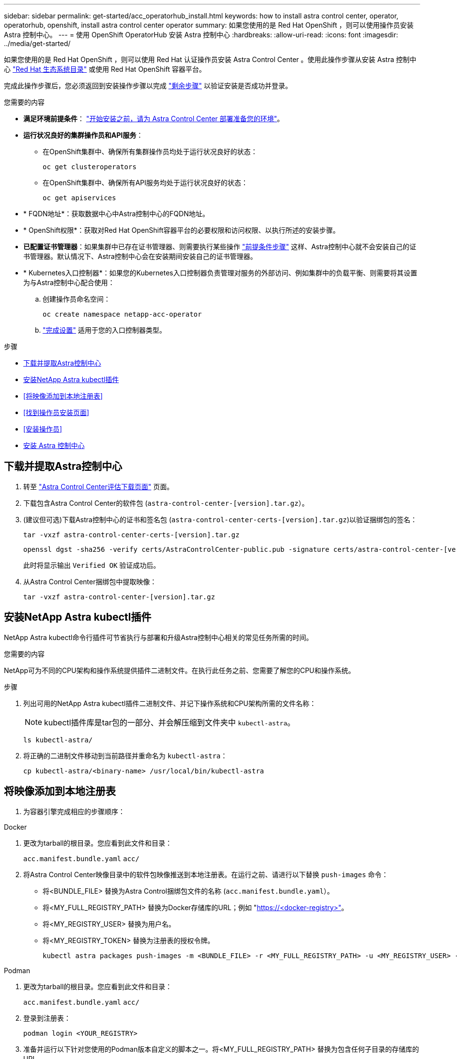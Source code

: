 ---
sidebar: sidebar 
permalink: get-started/acc_operatorhub_install.html 
keywords: how to install astra control center, operator, operatorhub, openshift, install astra control center operator 
summary: 如果您使用的是 Red Hat OpenShift ，则可以使用操作员安装 Astra 控制中心。 
---
= 使用 OpenShift OperatorHub 安装 Astra 控制中心
:hardbreaks:
:allow-uri-read: 
:icons: font
:imagesdir: ../media/get-started/


[role="lead"]
如果您使用的是 Red Hat OpenShift ，则可以使用 Red Hat 认证操作员安装 Astra Control Center 。使用此操作步骤从安装 Astra 控制中心 https://catalog.redhat.com/software/operators/explore["Red Hat 生态系统目录"^] 或使用 Red Hat OpenShift 容器平台。

完成此操作步骤后，您必须返回到安装操作步骤以完成 link:../get-started/install_acc.html#verify-system-status["剩余步骤"^] 以验证安装是否成功并登录。

.您需要的内容
* *满足环境前提条件*： link:requirements.html["开始安装之前，请为 Astra Control Center 部署准备您的环境"^]。
* *运行状况良好的集群操作员和API服务*：
+
** 在OpenShift集群中、确保所有集群操作员均处于运行状况良好的状态：
+
[source, console]
----
oc get clusteroperators
----
** 在OpenShift集群中、确保所有API服务均处于运行状况良好的状态：
+
[source, console]
----
oc get apiservices
----


* * FQDN地址*：获取数据中心中Astra控制中心的FQDN地址。
* * OpenShift权限*：获取对Red Hat OpenShift容器平台的必要权限和访问权限、以执行所述的安装步骤。
* *已配置证书管理器*：如果集群中已存在证书管理器、则需要执行某些操作 link:../get-started/cert-manager-prereqs.html["前提条件步骤"^] 这样、Astra控制中心就不会安装自己的证书管理器。默认情况下、Astra控制中心会在安装期间安装自己的证书管理器。
* * Kubernetes入口控制器*：如果您的Kubernetes入口控制器负责管理对服务的外部访问、例如集群中的负载平衡、则需要将其设置为与Astra控制中心配合使用：
+
.. 创建操作员命名空间：
+
[listing]
----
oc create namespace netapp-acc-operator
----
.. link:../get-started/install_acc.html#set-up-ingress-for-load-balancing["完成设置"^] 适用于您的入口控制器类型。




.步骤
* <<下载并提取Astra控制中心>>
* <<安装NetApp Astra kubectl插件>>
* <<将映像添加到本地注册表>>
* <<找到操作员安装页面>>
* <<安装操作员>>
* <<安装 Astra 控制中心>>




== 下载并提取Astra控制中心

. 转至 https://mysupport.netapp.com/site/downloads/evaluation/astra-control-center["Astra Control Center评估下载页面"^] 页面。
. 下载包含Astra Control Center的软件包 (`astra-control-center-[version].tar.gz`）。
. (建议但可选)下载Astra控制中心的证书和签名包 (`astra-control-center-certs-[version].tar.gz`)以验证捆绑包的签名：
+
[source, console]
----
tar -vxzf astra-control-center-certs-[version].tar.gz
----
+
[source, console]
----
openssl dgst -sha256 -verify certs/AstraControlCenter-public.pub -signature certs/astra-control-center-[version].tar.gz.sig astra-control-center-[version].tar.gz
----
+
此时将显示输出 `Verified OK` 验证成功后。

. 从Astra Control Center捆绑包中提取映像：
+
[source, console]
----
tar -vxzf astra-control-center-[version].tar.gz
----




== 安装NetApp Astra kubectl插件

NetApp Astra kubectl命令行插件可节省执行与部署和升级Astra控制中心相关的常见任务所需的时间。

.您需要的内容
NetApp可为不同的CPU架构和操作系统提供插件二进制文件。在执行此任务之前、您需要了解您的CPU和操作系统。

.步骤
. 列出可用的NetApp Astra kubectl插件二进制文件、并记下操作系统和CPU架构所需的文件名称：
+

NOTE: kubectl插件库是tar包的一部分、并会解压缩到文件夹中 `kubectl-astra`。

+
[source, console]
----
ls kubectl-astra/
----
. 将正确的二进制文件移动到当前路径并重命名为 `kubectl-astra`：
+
[source, console]
----
cp kubectl-astra/<binary-name> /usr/local/bin/kubectl-astra
----




== 将映像添加到本地注册表

. 为容器引擎完成相应的步骤顺序：


[role="tabbed-block"]
====
.Docker
--
. 更改为tarball的根目录。您应看到此文件和目录：
+
`acc.manifest.bundle.yaml`
`acc/`

. 将Astra Control Center映像目录中的软件包映像推送到本地注册表。在运行之前、请进行以下替换 `push-images` 命令：
+
** 将<BUNDLE_FILE> 替换为Astra Control捆绑包文件的名称 (`acc.manifest.bundle.yaml`）。
** 将<MY_FULL_REGISTRY_PATH> 替换为Docker存储库的URL；例如 "https://<docker-registry>"[]。
** 将<MY_REGISTRY_USER> 替换为用户名。
** 将<MY_REGISTRY_TOKEN> 替换为注册表的授权令牌。
+
[source, console]
----
kubectl astra packages push-images -m <BUNDLE_FILE> -r <MY_FULL_REGISTRY_PATH> -u <MY_REGISTRY_USER> -p <MY_REGISTRY_TOKEN>
----




--
.Podman
--
. 更改为tarball的根目录。您应看到此文件和目录：
+
`acc.manifest.bundle.yaml`
`acc/`

. 登录到注册表：
+
[source, console]
----
podman login <YOUR_REGISTRY>
----
. 准备并运行以下针对您使用的Podman版本自定义的脚本之一。将<MY_FULL_REGISTRY_PATH> 替换为包含任何子目录的存储库的URL。
+
[source, subs="specialcharacters,quotes"]
----
*Podman 4*
----
+
[source, console]
----
export REGISTRY=<MY_FULL_REGISTRY_PATH>
export PACKAGENAME=acc
export PACKAGEVERSION=22.11.0-82
export DIRECTORYNAME=acc
for astraImageFile in $(ls ${DIRECTORYNAME}/images/*.tar) ; do
astraImage=$(podman load --input ${astraImageFile} | sed 's/Loaded image: //')
astraImageNoPath=$(echo ${astraImage} | sed 's:.*/::')
podman tag ${astraImageNoPath} ${REGISTRY}/netapp/astra/${PACKAGENAME}/${PACKAGEVERSION}/${astraImageNoPath}
podman push ${REGISTRY}/netapp/astra/${PACKAGENAME}/${PACKAGEVERSION}/${astraImageNoPath}
done
----
+
[source, subs="specialcharacters,quotes"]
----
*Podman 3*
----
+
[source, console]
----
export REGISTRY=<MY_FULL_REGISTRY_PATH>
export PACKAGENAME=acc
export PACKAGEVERSION=22.11.0-82
export DIRECTORYNAME=acc
for astraImageFile in $(ls ${DIRECTORYNAME}/images/*.tar) ; do
astraImage=$(podman load --input ${astraImageFile} | sed 's/Loaded image: //')
astraImageNoPath=$(echo ${astraImage} | sed 's:.*/::')
podman tag ${astraImageNoPath} ${REGISTRY}/netapp/astra/${PACKAGENAME}/${PACKAGEVERSION}/${astraImageNoPath}
podman push ${REGISTRY}/netapp/astra/${PACKAGENAME}/${PACKAGEVERSION}/${astraImageNoPath}
done
----
+

NOTE: 根据您的注册表配置、此脚本创建的映像路径应类似于以下内容： `https://netappdownloads.jfrog.io/docker-astra-control-prod/netapp/astra/acc/22.11.0-82/image:version`



--
====


== 找到操作员安装页面

. 要访问操作员安装页面，请完成以下过程之一：
+
** 从 Red Hat OpenShift Web 控制台：
+
... 登录到 OpenShift 容器平台 UI 。
... 从侧面菜单中，选择 * 运算符 > OperatorHub * 。
... 搜索并选择NetApp Astra Control Center运算符。


+
image:openshift_operatorhub.png["此图显示了OpenShift容器平台UI中的Astra Control Center安装页面"]

** 从 Red Hat 生态系统目录：
+
... 选择 NetApp Astra 控制中心 https://catalog.redhat.com/software/operators/detail/611fd22aaf489b8bb1d0f274["运算符"^]。
... 选择 * 部署并使用 * 。




+
image:red_hat_catalog.png["此图显示了可从RedHat生态系统目录获取的Astra Control Center概述页面"]





== 安装操作员

. 完成 * 安装操作员 * 页面并安装操作员：
+

NOTE: 操作员将在所有集群命名空间中可用。

+
.. 选择运算符命名空间或 `netapp-ac-operator` namespace will be created automatically as part of the operator install.
.. 选择手动或自动批准策略。
+

NOTE: 建议手动批准。每个集群只能运行一个操作员实例。

.. 选择 * 安装 * 。
+

NOTE: 如果您选择了手动批准策略，系统将提示您批准此操作员的手动安装计划。



. 从控制台中，转到 OperatorHub 菜单并确认操作员已成功安装。




== 安装 Astra 控制中心

. 从Astra Control Center操作员的* Astra Control Center*选项卡中的控制台中、选择*创建AstraControlCenter*。image:openshift_acc-operator_details.png["此图显示了已选择Astra控制中心选项卡的Astra控制中心操作员页面"]
. 填写 `Create AstraControlCenter` Form 字段：
+
.. 保留或调整 Astra 控制中心名称。
.. 为Astra控制中心添加标签。
.. 启用或禁用自动支持。建议保留自动支持功能。
.. 输入Astra控制中心FQDN或IP地址。请止步 `http://` 或 `https://` 在地址字段中。
.. 输入Astra控制中心版本；例如22.04.1。
.. 输入帐户名称，电子邮件地址和管理员姓氏。
.. 选择的卷回收策略 `Retain`， `Recycle`或 `Delete`。默认值为 `Retain`。
.. 选择入口类型：
+
*** *`Generic`* (`ingressType: "Generic"`)(默认)
+
如果您正在使用另一个入口控制器或希望使用您自己的入口控制器、请使用此选项。部署Astra控制中心后、您需要配置 link:../get-started/install_acc.html#set-up-ingress-for-load-balancing["入口控制器"^] 以使用URL公开Astra控制中心。

*** *`AccTraefik`* (`ingressType: "AccTraefik"`）
+
如果您不希望配置入口控制器、请使用此选项。这将部署Astra控制中心 `traefik` 网关作为Kubernetes的"loadbalancer"类型服务。

+
Astra控制中心使用类型为"loadbalancer"的服务 (`svc/traefik` )、并要求为其分配可访问的外部IP地址。如果您的环境允许使用负载平衡器、但您尚未配置一个平衡器、则可以使用MetalLB或其他外部服务负载平衡器为该服务分配外部IP地址。在内部 DNS 服务器配置中，您应将为 Astra 控制中心选择的 DNS 名称指向负载平衡的 IP 地址。

+

NOTE: 有关 "loadbalancer" 服务类型和入口的详细信息，请参见 link:../get-started/requirements.html["要求"^]。



.. 在 * 映像注册表 * 中，输入本地容器映像注册表路径。请止步 `http://` 或 `https://` 在地址字段中。
.. 如果您使用的映像注册表需要身份验证、请输入映像密钥。
+

NOTE: 如果您使用的注册表需要身份验证、 <<创建注册表密钥,在集群上创建密钥>>。

.. 输入管理员的名字。
.. 配置资源扩展。
.. 提供默认存储类。
+

NOTE: 如果配置了默认存储类、请确保它是唯一具有默认标注的存储类。

.. 定义 CRD 处理首选项。


. 选择YAML视图以查看您选择的设置。
. 选择 `Create` 。




== 创建注册表密钥

如果您使用的注册表需要身份验证、请在OpenShift集群上创建一个密钥、然后在中输入该密钥名称 `Create AstraControlCenter` 表单字段。

. 为Astra控制中心操作员创建命名空间：
+
[listing]
----
oc create ns [netapp-acc-operator or custom namespace]
----
. 在此命名空间中创建密钥：
+
[listing]
----
oc create secret docker-registry astra-registry-cred n [netapp-acc-operator or custom namespace] --docker-server=[your_registry_path] --docker username=[username] --docker-password=[token]
----
+

NOTE: Astra Control仅支持Docker注册表机密。

. 完成中的其余字段 <<安装 Astra 控制中心,创建AstraControlCenter表单字段>>。




== 下一步行动

完成 link:../get-started/install_acc.html#verify-system-status["剩余步骤"^] 要验证是否已成功安装Astra控制中心、请设置一个入口控制器(可选)并登录到UI。此外、您还需要执行 link:setup_overview.html["设置任务"^] 完成安装后。

